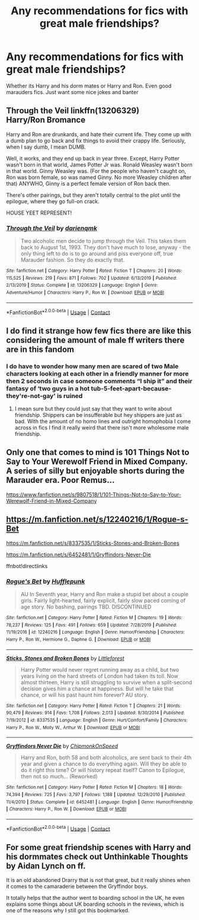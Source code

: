 #+TITLE: Any recommendations for fics with great male friendships?

* Any recommendations for fics with great male friendships?
:PROPERTIES:
:Author: noblehouseofpancakes
:Score: 13
:DateUnix: 1602286379.0
:DateShort: 2020-Oct-10
:FlairText: Request
:END:
Whether its Harry and his dorm mates or Harry and Ron. Even good marauders fics. Just want some nice jokes and banter


** *Through the Veil* linkffn(13206329)\\
Harry/Ron Bromance

Harry and Ron are drunkards, and hate their current life. They come up with a dumb plan to go back and fix things to avoid their crappy life. Seriously, when I say dumb, I mean DUMB.

Well, it works, and they end up back in year three. Except, Harry Potter wasn't born in that world, James Potter Jr was. Ronald Weasley wasn't born in that world. Ginny Weasley was. (For the people who haven't caught on, Ron was born female, so was named Ginny. No more Weasley children after that) ANYWHO, Ginny is a perfect female version of Ron back then.

There's other pairings, but they aren't totally central to the plot until the epilogue, where they go full-on crack.

HOUSE YEET REPRESENT!
:PROPERTIES:
:Author: Nyanmaru_San
:Score: 3
:DateUnix: 1602314097.0
:DateShort: 2020-Oct-10
:END:

*** [[https://www.fanfiction.net/s/13206329/1/][*/Through the Veil/*]] by [[https://www.fanfiction.net/u/12022188/darienqmk][/darienqmk/]]

#+begin_quote
  Two alcoholic men decide to jump through the Veil. This takes them back to August 1st, 1993. They don't have much to lose, anyway - the only thing left to do is to go around and piss everyone off, true Marauder fashion. So they do exactly that.
#+end_quote

^{/Site/:} ^{fanfiction.net} ^{*|*} ^{/Category/:} ^{Harry} ^{Potter} ^{*|*} ^{/Rated/:} ^{Fiction} ^{T} ^{*|*} ^{/Chapters/:} ^{20} ^{*|*} ^{/Words/:} ^{115,525} ^{*|*} ^{/Reviews/:} ^{219} ^{*|*} ^{/Favs/:} ^{871} ^{*|*} ^{/Follows/:} ^{702} ^{*|*} ^{/Updated/:} ^{6/13/2019} ^{*|*} ^{/Published/:} ^{2/13/2019} ^{*|*} ^{/Status/:} ^{Complete} ^{*|*} ^{/id/:} ^{13206329} ^{*|*} ^{/Language/:} ^{English} ^{*|*} ^{/Genre/:} ^{Adventure/Humor} ^{*|*} ^{/Characters/:} ^{Harry} ^{P.,} ^{Ron} ^{W.} ^{*|*} ^{/Download/:} ^{[[http://www.ff2ebook.com/old/ffn-bot/index.php?id=13206329&source=ff&filetype=epub][EPUB]]} ^{or} ^{[[http://www.ff2ebook.com/old/ffn-bot/index.php?id=13206329&source=ff&filetype=mobi][MOBI]]}

--------------

*FanfictionBot*^{2.0.0-beta} | [[https://github.com/FanfictionBot/reddit-ffn-bot/wiki/Usage][Usage]] | [[https://www.reddit.com/message/compose?to=tusing][Contact]]
:PROPERTIES:
:Author: FanfictionBot
:Score: 1
:DateUnix: 1602314114.0
:DateShort: 2020-Oct-10
:END:


** I do find it strange how few fics there are like this considering the amount of male ff writers there are in this fandom
:PROPERTIES:
:Author: karigan_g
:Score: 3
:DateUnix: 1602325653.0
:DateShort: 2020-Oct-10
:END:

*** I do have to wonder how many men are scared of two Male characters looking at each other in a friendly manner for more then 2 seconds in case someone comments “I ship it” and their fantasy of ‘two guys in a hot tub-5-feet-apart-because-they're-not-gay' is ruined
:PROPERTIES:
:Author: AdmirableAnimal0
:Score: 3
:DateUnix: 1602366637.0
:DateShort: 2020-Oct-11
:END:

**** I mean sure but they could just say that they want to write about friendship. Shippers can be insufferable but hey shippers are just as bad. With the amount of no homo lines and outright homophobia I come across in fics I find it really weird that there isn't more wholesome male friendship.
:PROPERTIES:
:Author: karigan_g
:Score: 1
:DateUnix: 1602393120.0
:DateShort: 2020-Oct-11
:END:


** Only one that comes to mind is *101 Things Not to Say to Your Werewolf Friend in Mixed Company*. A series of silly but enjoyable shorts during the Marauder era. Poor Remus...

[[https://www.fanfiction.net/s/9807518/1/101-Things-Not-to-Say-to-Your-Werewolf-Friend-in-Mixed-Company]]
:PROPERTIES:
:Author: rakoun17
:Score: 1
:DateUnix: 1602311891.0
:DateShort: 2020-Oct-10
:END:


** [[https://m.fanfiction.net/s/12240216/1/Rogue-s-Bet]]

[[https://m.fanfiction.net/s/8337535/1/Sticks-Stones-and-Broken-Bones]]

[[https://m.fanfiction.net/s/6452481/1/Gryffindors-Never-Die]]

ffnbot!directlinks
:PROPERTIES:
:Author: IlliterateJanitor
:Score: 1
:DateUnix: 1602333904.0
:DateShort: 2020-Oct-10
:END:

*** [[https://www.fanfiction.net/s/12240216/1/][*/Rogue's Bet/*]] by [[https://www.fanfiction.net/u/7232938/Hufflepunk][/Hufflepunk/]]

#+begin_quote
  AU In Seventh year, Harry and Ron make a stupid bet about a couple girls. Fairly light-hearted, fairly explicit, fairly slow paced coming of age story. No bashing, pairings TBD. DISCONTINUED
#+end_quote

^{/Site/:} ^{fanfiction.net} ^{*|*} ^{/Category/:} ^{Harry} ^{Potter} ^{*|*} ^{/Rated/:} ^{Fiction} ^{M} ^{*|*} ^{/Chapters/:} ^{19} ^{*|*} ^{/Words/:} ^{78,237} ^{*|*} ^{/Reviews/:} ^{125} ^{*|*} ^{/Favs/:} ^{491} ^{*|*} ^{/Follows/:} ^{659} ^{*|*} ^{/Updated/:} ^{7/28/2019} ^{*|*} ^{/Published/:} ^{11/19/2016} ^{*|*} ^{/id/:} ^{12240216} ^{*|*} ^{/Language/:} ^{English} ^{*|*} ^{/Genre/:} ^{Humor/Friendship} ^{*|*} ^{/Characters/:} ^{Harry} ^{P.,} ^{Ron} ^{W.,} ^{Hermione} ^{G.,} ^{Daphne} ^{G.} ^{*|*} ^{/Download/:} ^{[[http://www.ff2ebook.com/old/ffn-bot/index.php?id=12240216&source=ff&filetype=epub][EPUB]]} ^{or} ^{[[http://www.ff2ebook.com/old/ffn-bot/index.php?id=12240216&source=ff&filetype=mobi][MOBI]]}

--------------

[[https://www.fanfiction.net/s/8337535/1/][*/Sticks, Stones and Broken Bones/*]] by [[https://www.fanfiction.net/u/3443931/Littleforest][/Littleforest/]]

#+begin_quote
  Harry Potter would never regret running away as a child, but two years living on the hard streets of London had taken its toll. Now almost thirteen, Harry is still struggling to survive when a split-second decision gives him a chance at happiness. But will he take that chance, or will his past haunt him forever? AU story.
#+end_quote

^{/Site/:} ^{fanfiction.net} ^{*|*} ^{/Category/:} ^{Harry} ^{Potter} ^{*|*} ^{/Rated/:} ^{Fiction} ^{T} ^{*|*} ^{/Chapters/:} ^{21} ^{*|*} ^{/Words/:} ^{90,479} ^{*|*} ^{/Reviews/:} ^{914} ^{*|*} ^{/Favs/:} ^{1,708} ^{*|*} ^{/Follows/:} ^{2,013} ^{*|*} ^{/Updated/:} ^{8/30/2014} ^{*|*} ^{/Published/:} ^{7/19/2012} ^{*|*} ^{/id/:} ^{8337535} ^{*|*} ^{/Language/:} ^{English} ^{*|*} ^{/Genre/:} ^{Hurt/Comfort/Family} ^{*|*} ^{/Characters/:} ^{Harry} ^{P.,} ^{Ron} ^{W.,} ^{Molly} ^{W.,} ^{Arthur} ^{W.} ^{*|*} ^{/Download/:} ^{[[http://www.ff2ebook.com/old/ffn-bot/index.php?id=8337535&source=ff&filetype=epub][EPUB]]} ^{or} ^{[[http://www.ff2ebook.com/old/ffn-bot/index.php?id=8337535&source=ff&filetype=mobi][MOBI]]}

--------------

[[https://www.fanfiction.net/s/6452481/1/][*/Gryffindors Never Die/*]] by [[https://www.fanfiction.net/u/1004602/ChipmonkOnSpeed][/ChipmonkOnSpeed/]]

#+begin_quote
  Harry and Ron, both 58 and both alcoholics, are sent back to their 4th year and given a chance to do everything again. Will they be able to do it right this time? Or will history repeat itself? Canon to Epilogue, then not so much... (Reworked)
#+end_quote

^{/Site/:} ^{fanfiction.net} ^{*|*} ^{/Category/:} ^{Harry} ^{Potter} ^{*|*} ^{/Rated/:} ^{Fiction} ^{M} ^{*|*} ^{/Chapters/:} ^{18} ^{*|*} ^{/Words/:} ^{74,394} ^{*|*} ^{/Reviews/:} ^{725} ^{*|*} ^{/Favs/:} ^{3,797} ^{*|*} ^{/Follows/:} ^{1,188} ^{*|*} ^{/Updated/:} ^{12/29/2010} ^{*|*} ^{/Published/:} ^{11/4/2010} ^{*|*} ^{/Status/:} ^{Complete} ^{*|*} ^{/id/:} ^{6452481} ^{*|*} ^{/Language/:} ^{English} ^{*|*} ^{/Genre/:} ^{Humor/Friendship} ^{*|*} ^{/Characters/:} ^{Harry} ^{P.,} ^{Ron} ^{W.} ^{*|*} ^{/Download/:} ^{[[http://www.ff2ebook.com/old/ffn-bot/index.php?id=6452481&source=ff&filetype=epub][EPUB]]} ^{or} ^{[[http://www.ff2ebook.com/old/ffn-bot/index.php?id=6452481&source=ff&filetype=mobi][MOBI]]}

--------------

*FanfictionBot*^{2.0.0-beta} | [[https://github.com/FanfictionBot/reddit-ffn-bot/wiki/Usage][Usage]] | [[https://www.reddit.com/message/compose?to=tusing][Contact]]
:PROPERTIES:
:Author: FanfictionBot
:Score: 1
:DateUnix: 1602333926.0
:DateShort: 2020-Oct-10
:END:


** For some great friendship scenes with Harry and his dormmates check out Unthinkable Thoughts by Aidan Lynch on ff.

It is an old abandoned Drarry that is not that great, but it really shines when it comes to the camaraderie between the Gryffindor boys.

It totally helps that the author went to boarding school in the UK, he even explains some things about UK boarding schools in the reviews, which is one of the reasons why I still got this bookmarked.
:PROPERTIES:
:Author: maryfamilyresearch
:Score: 1
:DateUnix: 1602295062.0
:DateShort: 2020-Oct-10
:END:
